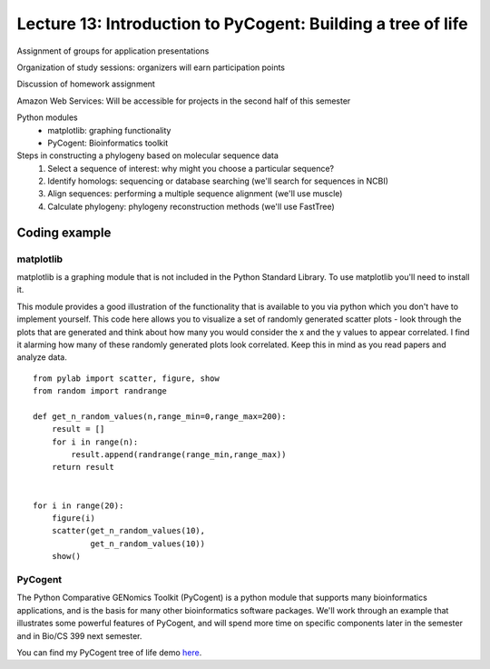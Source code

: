 =============================================================
Lecture 13: Introduction to PyCogent: Building a tree of life
=============================================================

Assignment of groups for application presentations

Organization of study sessions: organizers will earn participation points

Discussion of homework assignment

Amazon Web Services: Will be accessible for projects in the second half of this semester

Python modules
 - matplotlib: graphing functionality
 - PyCogent: Bioinformatics toolkit

Steps in constructing a phylogeny based on molecular sequence data
 1. Select a sequence of interest: why might you choose a particular sequence? 
 2. Identify homologs: sequencing or database searching (we'll search for sequences in NCBI)
 3. Align sequences: performing a multiple sequence alignment (we'll use muscle)
 4. Calculate phylogeny: phylogeny reconstruction methods (we'll use FastTree)

Coding example
--------------

matplotlib
^^^^^^^^^^

matplotlib is a graphing module that is not included in the Python Standard Library. To use matplotlib you'll need to install it. 

This module provides a good illustration of the functionality that is available to you via python which you don't have to implement yourself. This code here allows you to visualize a set of randomly generated scatter plots - look through the plots that are generated and think about how many you would consider the x and the y values to appear correlated. I find it alarming how many of these randomly generated plots look correlated. Keep this in mind as you read papers and analyze data.

::
    
    from pylab import scatter, figure, show
    from random import randrange

    def get_n_random_values(n,range_min=0,range_max=200):
        result = []
        for i in range(n):
            result.append(randrange(range_min,range_max))
        return result


    for i in range(20):
        figure(i)
        scatter(get_n_random_values(10),
                get_n_random_values(10))
        show()


PyCogent
^^^^^^^^

The Python Comparative GENomics Toolkit (PyCogent) is a python module that supports many bioinformatics applications, and is the basis for many other bioinformatics software packages. We'll work through an example that illustrates some powerful features of PyCogent, and will spend more time on specific components later in the semester and in Bio/CS 399 next semester.

You can find my PyCogent tree of life demo `here <http://dl.dropbox.com/u/2868868/pycogent_160dev_docs/cookbook/building_a_tree_of_life.html>`_.




